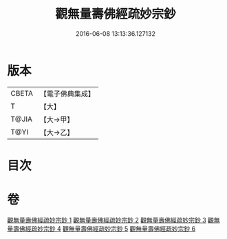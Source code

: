 #+TITLE: 觀無量壽佛經疏妙宗鈔 
#+DATE: 2016-06-08 13:13:36.127132

* 版本
 |     CBETA|【電子佛典集成】|
 |         T|【大】     |
 |     T@JIA|【大→甲】   |
 |      T@YI|【大→乙】   |

* 目次

* 卷
[[file:KR6f0074_001.txt][觀無量壽佛經疏妙宗鈔 1]]
[[file:KR6f0074_002.txt][觀無量壽佛經疏妙宗鈔 2]]
[[file:KR6f0074_003.txt][觀無量壽佛經疏妙宗鈔 3]]
[[file:KR6f0074_004.txt][觀無量壽佛經疏妙宗鈔 4]]
[[file:KR6f0074_005.txt][觀無量壽佛經疏妙宗鈔 5]]
[[file:KR6f0074_006.txt][觀無量壽佛經疏妙宗鈔 6]]

